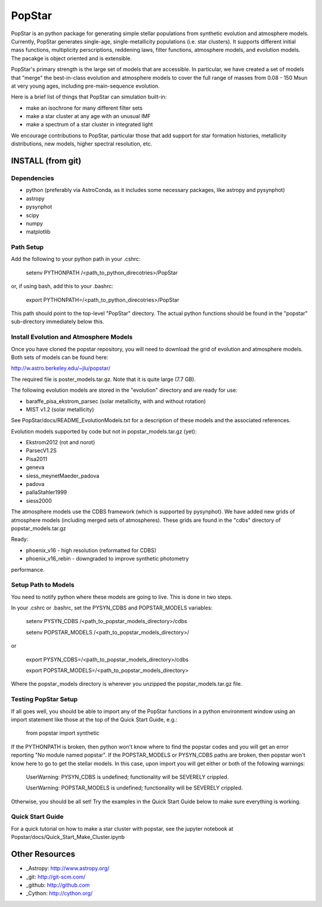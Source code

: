 ====================
PopStar
====================
PopStar is an python package for generating simple stellar populations from synthetic evolution and atmosphere models. Currently, PopStar generates single-age, single-metallicity populations (i.e. star clusters). It supports different initial mass functions, multiplicity perscriptions, reddening laws, filter functions, atmosphere models, and evolution models. The pacakge is object oriented and is extensible. 

PopStar's primary strength is the large set of models that are accessible. In particular, we have created a set of models that "merge" the best-in-class evolution and atmosphere models to cover the full range of masses from 0.08 - 150 Msun at very young ages, including pre-main-sequence evolution.

Here is a brief list of things that PopStar can simulation built-in:

* make an isochrone for many different filter sets
* make a star cluster at any age with an unusual IMF
* make a spectrum of a star cluster in integrated light

We encourage contributions to PopStar, particular those that add support for star formation histories, metallicity distributions, new models, higher spectral resolution, etc.


INSTALL (from git)
==================

Dependencies
------------
* python (preferably via AstroConda, as it includes some necessary
  packages, like astropy and pysynphot)
* astropy
* pysynphot
* scipy
* numpy
* matplotlib

Path Setup
----------
Add the following to your python path in your .cshrc:

    setenv PYTHONPATH /<path_to_python_direcotries>/PopStar

or, if using bash, add this to your .bashrc:

    export PYTHONPATH=/<path_to_python_direcotries>/PopStar

This path should point to the top-level "PopStar" directory. The actual python functions
should be found in the "popstar" sub-directory immediately below this. 

Install Evolution and Atmosphere Models
---------------------------------------
Once you have cloned the popstar repository, you will need to download the
grid of evolution and atmosphere models. Both sets of models can be found here:

http://w.astro.berkeley.edu/~jlu/popstar/

The required file is poster_models.tar.gz. Note that it is quite large (7.7 GB).

The following evolution models are stored in the "evolution" directory and are ready for 
use:

* baraffe\_pisa\_ekstrom\_parsec (solar metallicity, with and without rotation)
* MIST v1.2 (solar metallicity)

See PopStar/docs/README_EvolutionModels.txt for a description of these models and the
associated references. 

Evolution models supported by code but not in popstar_models.tar.gz (yet):

* Ekstrom2012 (rot and norot)
* ParsecV1.2S
* Pisa2011
* geneva
* siess\_meynetMaeder_padova
* padova
* pallaStahler1999
* siess2000

The atmosphere models use the CDBS framework (which is supported by
pysynphot). We have added new grids of atmosphere models (including
merged sets of atmospheres). These grids are found in the "cdbs" directory of 
popstar_models.tar.gz

Ready: 

* phoenix\_v16 - high resolution (reformatted for CDBS)
* phoenix\_v16_rebin - downgraded to improve synthetic photometry
performance.


Setup Path to Models
--------------------

You need to notify python where these models are going to live. This
is done in two steps.

In your .cshrc or .bashrc, set the PYSYN_CDBS and POPSTAR_MODELS variables:

    setenv PYSYN_CDBS /<path_to_popstar_models_directory>/cdbs
    
    setenv POPSTAR_MODELS /<path_to_popstar_models_directory>/

or

    export PYSYN_CDBS=/<path_to_popstar_models_directory>/cdbs
    
    export POPSTAR_MODELS=/<path_to_popstar_models_directory>

Where the popstar_models directory is wherever you unzipped the popstar_models.tar.gz file. 

Testing PopStar Setup
---------------------
If all goes well, you should be able to import any of the PopStar functions
in a python environment window using an import statement like those at the top
of the Quick Start Guide, e.g.:
    
    from popstar import synthetic
    
If the PYTHONPATH is broken, then python won't know where to find the popstar codes and
you will get an error reporting "No module named popstar". If the POPSTAR_MODELS or 
PYSYN_CDBS paths are broken, then popstar won't know here to go to get the 
stellar models. In this case, upon import you will get either or both of 
the following warnings:

    UserWarning: PYSYN_CDBS is undefined; functionality will be SEVERELY crippled.
    
    UserWarning: POPSTAR_MODELS is undefined; functionality will be SEVERELY crippled.
    
Otherwise, you should be all set! Try the examples in the Quick Start Guide below to 
make sure everything is working.
    
Quick Start Guide
-------------------
For a quick tutorial on how to make a star cluster with popstar, see
the jupyter notebook at Popstar/docs/Quick_Start_Make_Cluster.ipynb
    

Other Resources
===============

* _Astropy: http://www.astropy.org/
* _git: http://git-scm.com/
* _github: http://github.com
* _Cython: http://cython.org/
